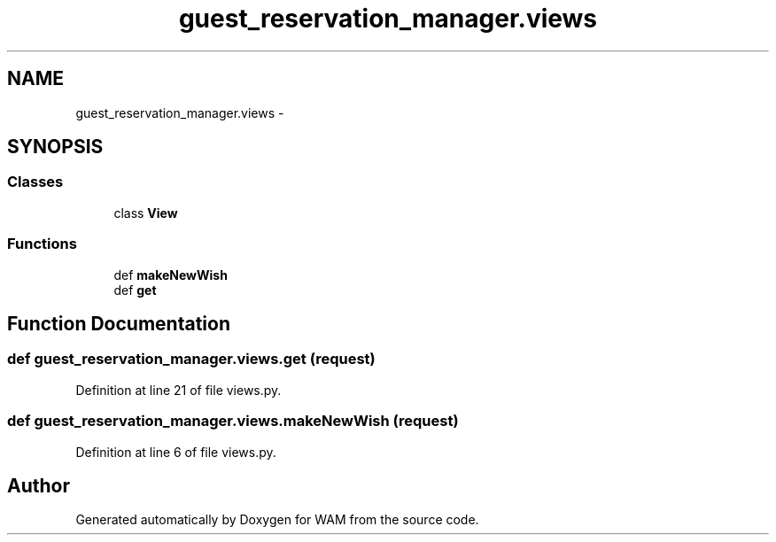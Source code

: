 .TH "guest_reservation_manager.views" 3 "Fri Jul 8 2016" "WAM" \" -*- nroff -*-
.ad l
.nh
.SH NAME
guest_reservation_manager.views \- 
.SH SYNOPSIS
.br
.PP
.SS "Classes"

.in +1c
.ti -1c
.RI "class \fBView\fP"
.br
.in -1c
.SS "Functions"

.in +1c
.ti -1c
.RI "def \fBmakeNewWish\fP"
.br
.ti -1c
.RI "def \fBget\fP"
.br
.in -1c
.SH "Function Documentation"
.PP 
.SS "def guest_reservation_manager\&.views\&.get (request)"

.PP
Definition at line 21 of file views\&.py\&.
.SS "def guest_reservation_manager\&.views\&.makeNewWish (request)"

.PP
Definition at line 6 of file views\&.py\&.
.SH "Author"
.PP 
Generated automatically by Doxygen for WAM from the source code\&.
